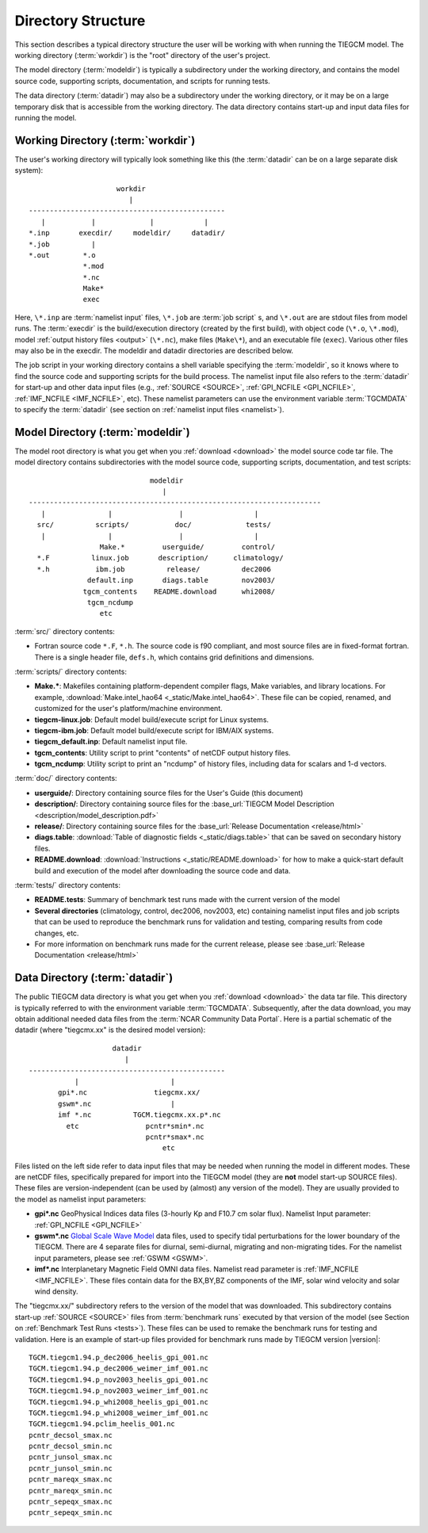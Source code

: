 
Directory Structure
===================

This section describes a typical directory structure the user will be
working with when running the TIEGCM model. The working directory
(:term:`workdir`) is the "root" directory of the user's project. 

The model directory (:term:`modeldir`) is typically a subdirectory under
the working directory, and contains the model source code, supporting
scripts, documentation, and scripts for running tests. 

The data directory (:term:`datadir`) may also be a subdirectory under
the working directory, or it may be on a large temporary disk that is
accessible from the working directory. The data directory contains 
start-up and input data files for running the model.

Working Directory (:term:`workdir`)
-----------------------------------

The user's working directory will typically look something like this
(the :term:`datadir` can be on a large separate disk system)::

                      workdir
                         |
 -----------------------------------------------
    |           |             |            |          
 *.inp       execdir/     modeldir/     datadir/
 *.job          |
 *.out        *.o
              *.mod
              *.nc
              Make*
              exec

Here, ``\*.inp`` are :term:`namelist input` files, ``\*.job`` are 
:term:`job script` s, and ``\*.out`` are are stdout files from model 
runs. The :term:`execdir` is the build/execution
directory (created by the first build), with object code (``\*.o``, ``\*.mod``), 
model :ref:`output history files <output>` (``\*.nc``), make files (``Make\*``), 
and an executable file (``exec``).  Various other files may also be in the execdir. 
The modeldir and datadir directories are described below.

The job script in your working directory contains a shell variable specifying
the :term:`modeldir`, so it knows where to find the source code and supporting scripts
for the build process. The namelist input file also refers to the :term:`datadir` 
for start-up and other data input files (e.g., :ref:`SOURCE <SOURCE>`, 
:ref:`GPI_NCFILE <GPI_NCFILE>`, :ref:`IMF_NCFILE <IMF_NCFILE>`, etc). 
These namelist parameters can use the environment variable :term:`TGCMDATA` to 
specify the :term:`datadir` (see section on :ref:`namelist input files <namelist>`).

Model Directory (:term:`modeldir`)
----------------------------------

The model root directory is what you get when you :ref:`download <download>` the 
model source code tar file. The model directory contains subdirectories with the 
model source code, supporting scripts, documentation, and test scripts::

                                modeldir
                                   |
   ----------------------------------------------------------------------
      |               |                |                 |
     src/          scripts/           doc/             tests/
      |               |                |                 | 
                    Make.*         userguide/         control/
     *.F          linux.job       description/      climatology/
     *.h           ibm.job          release/          dec2006
                 default.inp       diags.table        nov2003/
                tgcm_contents    README.download      whi2008/
                 tgcm_ncdump                           
                    etc                             

:term:`src/` directory contents:

* Fortran source code ``*.F``, ``*.h``. The source code is f90 compliant, and most 
  source files are in fixed-format fortran. There is a single header file, ``defs.h``,
  which contains grid definitions and dimensions.

:term:`scripts/` directory contents:

* **Make.\***: Makefiles containing platform-dependent compiler flags, 
  Make variables, and library locations. For example, 
  :download:`Make.intel_hao64 <_static/Make.intel_hao64>`. These file can
  be copied, renamed, and customized for the user's platform/machine environment.
* **tiegcm-linux.job**: Default model build/execute script for Linux systems.
* **tiegcm-ibm.job**: Default model build/execute script for IBM/AIX systems.
* **tiegcm_default.inp**: Default namelist input file.
* **tgcm_contents**: Utility script to print "contents" of netCDF output history files.
* **tgcm_ncdump**: Utility script to print an "ncdump" of history files, including
  data for scalars and 1-d vectors.

:term:`doc/` directory contents:

* **userguide/**: Directory containing source files for the User's Guide (this document)

* **description/**: Directory containing source files for the 
  :base_url:`TIEGCM Model Description <description/model_description.pdf>`

* **release/**: Directory containing source files for the 
  :base_url:`Release Documentation <release/html>`

* **diags.table**: :download:`Table of diagnostic fields <_static/diags.table>` that can be 
  saved on secondary history files.

* **README.download**: :download:`Instructions <_static/README.download>` for how to make a 
  quick-start default build and execution of the model after downloading the source code and data.

:term:`tests/` directory contents:

* **README.tests**: Summary of benchmark test runs made with the current version of the model
* **Several directories** (climatology, control, dec2006, nov2003, etc) containing namelist
  input files and job scripts that can be used to reproduce the benchmark runs for
  validation and testing, comparing results from code changes, etc. 
* For more information on benchmark runs made for the current release, please see 
  :base_url:`Release Documentation <release/html>`

Data Directory (:term:`datadir`)
--------------------------------

The public TIEGCM data directory is what you get when you :ref:`download <download>` 
the data tar file. This directory is typically referred to with the environment variable
:term:`TGCMDATA`. Subsequently, after the data download, you may obtain additional needed 
data files from the :term:`NCAR Community Data Portal`. Here is a partial schematic of the 
datadir (where "tiegcmx.xx" is the desired model version)::

                       datadir
                          |
   -----------------------------------------------
              |                      |
          gpi*.nc                tiegcmx.xx/
          gswm*.nc                   |
          imf *.nc          TGCM.tiegcmx.xx.p*.nc
            etc                pcntr*smin*.nc
                               pcntr*smax*.nc 
                                   etc

Files listed on the left side refer to data input files that may be needed when 
running the model in different modes. These are netCDF files, specifically prepared 
for import into the TIEGCM model (they are **not** model start-up SOURCE files). 
These files are version-independent (can be used by (almost) any version of the model). 
They are usually provided to the model as namelist input parameters:

* **gpi\*.nc**
  GeoPhysical Indices data files (3-hourly Kp and F10.7 cm solar flux).
  Namelist Input parameter: :ref:`GPI_NCFILE <GPI_NCFILE>`
  
* **gswm\*.nc**
  `Global Scale Wave Model <http://www.hao.ucar.edu/modeling/gswm/gswm.html>`_
  data files, used to specify tidal perturbations for the lower boundary of
  the TIEGCM. There are 4 separate files for diurnal, semi-diurnal, migrating
  and non-migrating tides. For the namelist input parameters, please see :ref:`GSWM <GSWM>`.

* **imf\*.nc**
  Interplanetary Magnetic Field OMNI data files. Namelist read parameter is
  :ref:`IMF_NCFILE <IMF_NCFILE>`. These files contain data for the BX,BY,BZ 
  components of the IMF, solar wind velocity and solar wind density.

The "tiegcmx.xx/" subdirectory refers to the version of the model that was downloaded. 
This subdirectory contains start-up :ref:`SOURCE <SOURCE>` files from :term:`benchmark runs`
executed by that version of the model (see Section on :ref:`Benchmark Test Runs <tests>`).
These files can be used to remake the benchmark runs for testing and validation.
Here is an example of start-up files provided for benchmark runs made by TIEGCM version 
|version|::

  TGCM.tiegcm1.94.p_dec2006_heelis_gpi_001.nc
  TGCM.tiegcm1.94.p_dec2006_weimer_imf_001.nc
  TGCM.tiegcm1.94.p_nov2003_heelis_gpi_001.nc
  TGCM.tiegcm1.94.p_nov2003_weimer_imf_001.nc
  TGCM.tiegcm1.94.p_whi2008_heelis_gpi_001.nc
  TGCM.tiegcm1.94.p_whi2008_weimer_imf_001.nc
  TGCM.tiegcm1.94.pclim_heelis_001.nc
  pcntr_decsol_smax.nc
  pcntr_decsol_smin.nc
  pcntr_junsol_smax.nc
  pcntr_junsol_smin.nc
  pcntr_mareqx_smax.nc
  pcntr_mareqx_smin.nc
  pcntr_sepeqx_smax.nc
  pcntr_sepeqx_smin.nc

